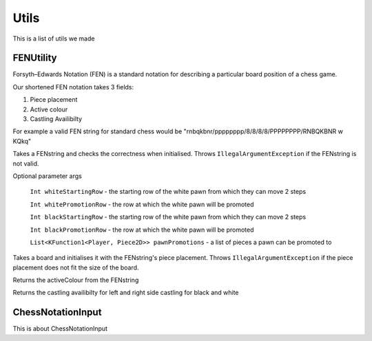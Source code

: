 **********************
Utils
**********************

This is a list of utils we made

FENUtility
==========

Forsyth–Edwards Notation (FEN) is a standard notation for describing a particular board position of a chess game.

Our shortened FEN notation takes 3 fields:

1. Piece placement

2. Active colour

3. Castling Availibilty

For example a valid FEN string for standard chess would be "rnbqkbnr/pppppppp/8/8/8/8/PPPPPPPP/RNBQKBNR w KQkq"

.. class:: class FenUtility(val FENstring: String)

    Takes a FENstring and checks the correctness when initialised. Throws ``IllegalArgumentException`` if the FENstring is not valid.
Optional parameter args

    ``Int whiteStartingRow`` - the starting row of the white pawn from which they can move 2 steps

    ``Int whitePromotionRow`` - the row at which the white pawn will be promoted 

    ``Int blackStartingRow`` - the starting row of the white pawn from which they can move 2 steps

    ``Int blackPromotionRow`` - the row at which the white pawn will be promoted

    ``List<KFunction1<Player, Piece2D>> pawnPromotions`` - a list of pieces a pawn can be promoted to 

.. function:: fun initBoardWithFEN(board: Board2D, player1: Player, player2: Player)

Takes a board and initialises it with the FENstring's piece placement. Throws ``IllegalArgumentException`` if the piece placement does not fit the size of the board.

.. method:: val activeColour: Int

Returns the activeColour from the FENstring

.. method:: val p1CanCastleLeft: Int
.. method:: val p1CanCastleRight: Int
.. method:: val p2CanCastleLeft: Int
.. method:: val p2CanCastleRight: Int

Returns the castling availibilty for left and right side castling for black and white

ChessNotationInput
==================

.. class:: class ChessNotationInput() : NotationFormatter

This is about ChessNotationInput 